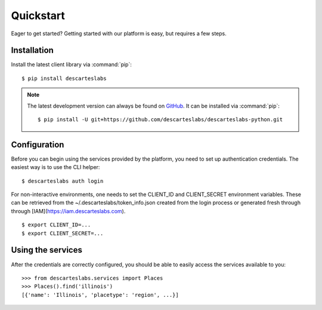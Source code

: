 .. _quickstart:

Quickstart
==========

Eager to get started? Getting started with our platform is easy, but requires a few steps.

Installation
------------
Install the latest client library via :command:`pip`::

    $ pip install descarteslabs

.. note::

   The latest development version can always be found on
   `GitHub <https://github.com/descarteslabs/descarteslabs-python>`_.
   It can be installed via :command:`pip`::

   $ pip install -U git+https://github.com/descarteslabs/descarteslabs-python.git

Configuration
-------------
Before you can begin using the services provided by the platform, you need to set up authentication credentials. The
easiest way is to use the CLI helper::

    $ descarteslabs auth login

For non-interactive environments, one needs to set the CLIENT_ID and CLIENT_SECRET 
environment variables. These can be retrieved from the ~/.descarteslabs/token_info.json
created from the login process or generated fresh through through [IAM](https://iam.descarteslabs.com).

::

    $ export CLIENT_ID=...
    $ export CLIENT_SECRET=...

Using the services
------------------
After the credentials are correctly configured, you should be able to easily access the services available to you::

    >>> from descarteslabs.services import Places
    >>> Places().find('illinois')
    [{'name': 'Illinois', 'placetype': 'region', ...}]
